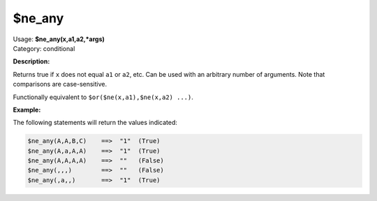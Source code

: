 .. MusicBrainz Picard Documentation Project

.. _func_ne_any:

$ne_any
=======

| Usage: **$ne_any(x,a1,a2,\*args)**
| Category: conditional

**Description:**

Returns true if ``x`` does not equal ``a1`` or ``a2``, etc. Can be used with an arbitrary number of arguments.  Note that comparisons are case-sensitive.

Functionally equivalent to ``$or($ne(x,a1),$ne(x,a2) ...)``.

.. only:: html

   .. warning::

      Formatting the code using characters such as spaces, tabs or newlines can affect the result of the function.

**Example:**

The following statements will return the values indicated:

.. code-block:: taggerscript

   $ne_any(A,A,B,C)    ==>  "1"  (True)
   $ne_any(A,a,A,A)    ==>  "1"  (True)
   $ne_any(A,A,A,A)    ==>  ""   (False)
   $ne_any(,,,)        ==>  ""   (False)
   $ne_any(,a,,)       ==>  "1"  (True)
